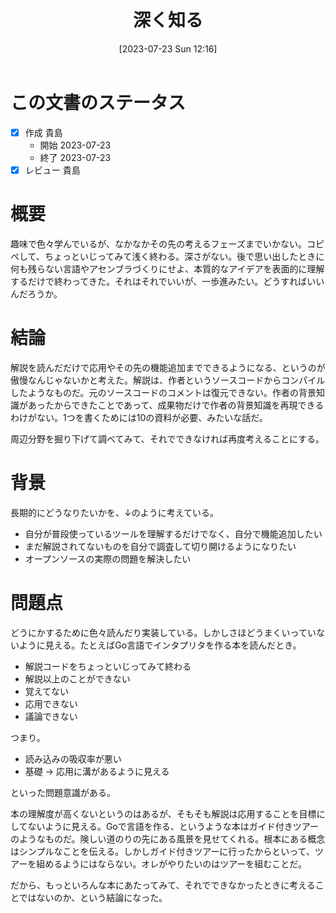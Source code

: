 #+title:      深く知る
#+date:       [2023-07-23 Sun 12:16]
#+filetags:   :essay:
#+identifier: 20230723T121639

* この文書のステータス
:LOGBOOK:
CLOCK: [2023-07-23 Sun 12:39]--[2023-07-23 Sun 13:05] =>  0:26
CLOCK: [2023-07-23 Sun 12:11]--[2023-07-23 Sun 12:36] =>  0:25
CLOCK: [2023-07-23 Sun 11:44]--[2023-07-23 Sun 12:09] =>  0:25
:END:

- [X] 作成 貴島
  - 開始 2023-07-23
  - 終了 2023-07-23
- [X] レビュー 貴島

* 概要

趣味で色々学んでいるが、なかなかその先の考えるフェーズまでいかない。コピペして、ちょっといじってみて浅く終わる。深さがない。後で思い出したときに何も残らない言語やアセンブラづくりにせよ、本質的なアイデアを表面的に理解するだけで終わってきた。それはそれでいいが、一歩進みたい。どうすればいいんだろうか。

* 結論

解説を読んだだけで応用やその先の機能追加までできるようになる、というのが傲慢なんじゃないかと考えた。解説は、作者というソースコードからコンパイルしたようなものだ。元のソースコードのコメントは復元できない。作者の背景知識があったからできたことであって、成果物だけで作者の背景知識を再現できるわけがない。1つを書くためには10の資料が必要、みたいな話だ。

周辺分野を掘り下げて調べてみて、それでできなければ再度考えることにする。

* 背景

長期的にどうなりたいかを、↓のように考えている。

- 自分が普段使っているツールを理解するだけでなく、自分で機能追加したい
- まだ解説されてないものを自分で調査して切り開けるようになりたい
- オープンソースの実際の問題を解決したい

* 問題点

どうにかするために色々読んだり実装している。しかしさほどうまくいっていないように見える。たとえばGo言語でインタプリタを作る本を読んだとき。

- 解説コードをちょっといじってみて終わる
- 解説以上のことができない
- 覚えてない
- 応用できない
- 議論できない

つまり。

- 読み込みの吸収率が悪い
- 基礎 → 応用に溝があるように見える

といった問題意識がある。

本の理解度が高くないというのはあるが、そもそも解説は応用することを目標にしてないように見える。Goで言語を作る、というような本はガイド付きツアーのようなものだ。険しい道のりの先にある風景を見せてくれる。根本にある概念はシンプルなことを伝える。しかしガイド付きツアーに行ったからといって、ツアーを組めるようにはならない。オレがやりたいのはツアーを組むことだ。

だから、もっといろんな本にあたってみて、それでできなかったときに考えることではないのか、という結論になった。
